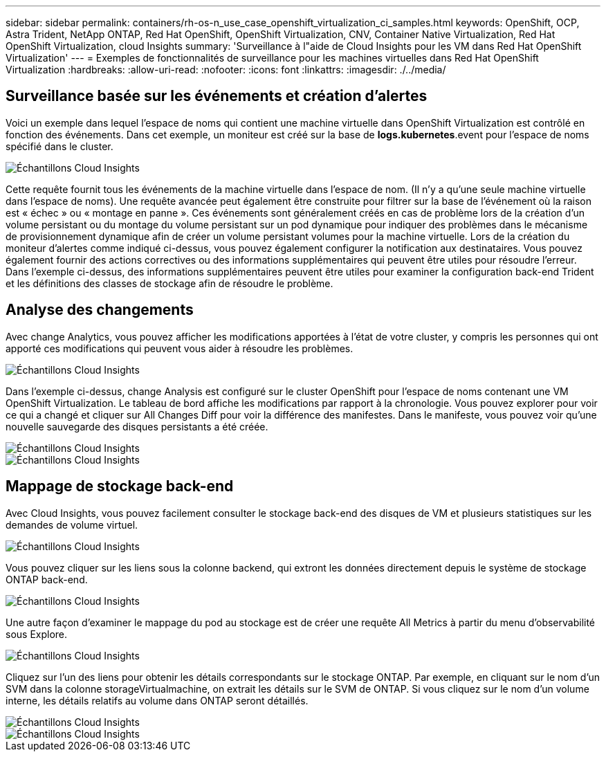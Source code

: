 ---
sidebar: sidebar 
permalink: containers/rh-os-n_use_case_openshift_virtualization_ci_samples.html 
keywords: OpenShift, OCP, Astra Trident, NetApp ONTAP, Red Hat OpenShift, OpenShift Virtualization, CNV, Container Native Virtualization, Red Hat OpenShift Virtualization, cloud Insights 
summary: 'Surveillance à l"aide de Cloud Insights pour les VM dans Red Hat OpenShift Virtualization' 
---
= Exemples de fonctionnalités de surveillance pour les machines virtuelles dans Red Hat OpenShift Virtualization
:hardbreaks:
:allow-uri-read: 
:nofooter: 
:icons: font
:linkattrs: 
:imagesdir: ./../media/




== **Surveillance basée sur les événements et création d'alertes**

Voici un exemple dans lequel l'espace de noms qui contient une machine virtuelle dans OpenShift Virtualization est contrôlé en fonction des événements. Dans cet exemple, un moniteur est créé sur la base de **logs.kubernetes**.event pour l'espace de noms spécifié dans le cluster.

image::redhat_openshift_ci_samples_image1.jpg[Échantillons Cloud Insights]

Cette requête fournit tous les événements de la machine virtuelle dans l'espace de nom. (Il n'y a qu'une seule machine virtuelle dans l'espace de noms). Une requête avancée peut également être construite pour filtrer sur la base de l'événement où la raison est « échec » ou « montage en panne ». Ces événements sont généralement créés en cas de problème lors de la création d'un volume persistant ou du montage du volume persistant sur un pod dynamique pour indiquer des problèmes dans le mécanisme de provisionnement dynamique afin de créer un volume persistant volumes pour la machine virtuelle.
Lors de la création du moniteur d'alertes comme indiqué ci-dessus, vous pouvez également configurer la notification aux destinataires. Vous pouvez également fournir des actions correctives ou des informations supplémentaires qui peuvent être utiles pour résoudre l'erreur. Dans l'exemple ci-dessus, des informations supplémentaires peuvent être utiles pour examiner la configuration back-end Trident et les définitions des classes de stockage afin de résoudre le problème.



== **Analyse des changements**

Avec change Analytics, vous pouvez afficher les modifications apportées à l'état de votre cluster, y compris les personnes qui ont apporté ces modifications qui peuvent vous aider à résoudre les problèmes.

image::redhat_openshift_ci_samples_image2.jpg[Échantillons Cloud Insights]

Dans l'exemple ci-dessus, change Analysis est configuré sur le cluster OpenShift pour l'espace de noms contenant une VM OpenShift Virtualization. Le tableau de bord affiche les modifications par rapport à la chronologie. Vous pouvez explorer pour voir ce qui a changé et cliquer sur All Changes Diff pour voir la différence des manifestes. Dans le manifeste, vous pouvez voir qu'une nouvelle sauvegarde des disques persistants a été créée.

image::redhat_openshift_ci_samples_image3.jpg[Échantillons Cloud Insights]

image::redhat_openshift_ci_samples_image4.jpg[Échantillons Cloud Insights]



== **Mappage de stockage back-end**

Avec Cloud Insights, vous pouvez facilement consulter le stockage back-end des disques de VM et plusieurs statistiques sur les demandes de volume virtuel.

image::redhat_openshift_ci_samples_image5.jpg[Échantillons Cloud Insights]

Vous pouvez cliquer sur les liens sous la colonne backend, qui extront les données directement depuis le système de stockage ONTAP back-end.

image::redhat_openshift_ci_samples_image6.jpg[Échantillons Cloud Insights]

Une autre façon d'examiner le mappage du pod au stockage est de créer une requête All Metrics à partir du menu d'observabilité sous Explore.

image::redhat_openshift_ci_samples_image7.jpg[Échantillons Cloud Insights]

Cliquez sur l'un des liens pour obtenir les détails correspondants sur le stockage ONTAP. Par exemple, en cliquant sur le nom d'un SVM dans la colonne storageVirtualmachine, on extrait les détails sur le SVM de ONTAP. Si vous cliquez sur le nom d'un volume interne, les détails relatifs au volume dans ONTAP seront détaillés.

image::redhat_openshift_ci_samples_image8.jpg[Échantillons Cloud Insights]

image::redhat_openshift_ci_samples_image9.jpg[Échantillons Cloud Insights]
